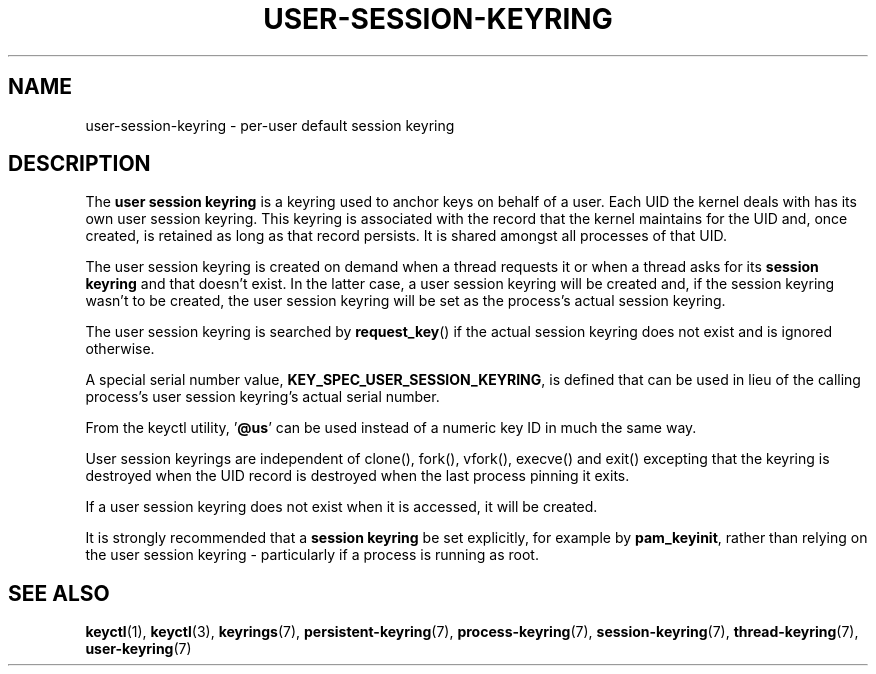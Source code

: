 .\"
.\" Copyright (C) 2014 Red Hat, Inc. All Rights Reserved.
.\" Written by David Howells (dhowells@redhat.com)
.\"
.\" %%%LICENSE_START(GPLv2+_SW_ONEPARA)
.\" This program is free software; you can redistribute it and/or
.\" modify it under the terms of the GNU General Public Licence
.\" as published by the Free Software Foundation; either version
.\" 2 of the Licence, or (at your option) any later version.
.\" %%%LICENSE_END
.\"
.TH "USER-SESSION-KEYRING" 7 2016-11-01 Linux "Linux Programmer's Manual"
.\"""""""""""""""""""""""""""""""""""""""""""""""""""""""""""""""""""""""""""""
.SH NAME
user-session-keyring \- per-user default session keyring
.SH DESCRIPTION
The
.B user session keyring
is a keyring used to anchor keys on behalf of a user.
Each UID the kernel
deals with has its own user session keyring.
This keyring is associated with
the record that the kernel maintains for the UID and, once created, is retained
as long as that record persists.
It is shared amongst all processes of that
UID.
.P
The user session keyring is created on demand when a thread requests it
or when a thread asks for its \fBsession keyring\fP and that doesn't exist.
In the latter case,
a user session keyring will be created and, if the session keyring
wasn't to be created, the user session keyring will be set as the process's
actual session keyring.
.P
The user session keyring is searched by \fBrequest_key\fP() if the actual
session keyring does not exist and is ignored otherwise.
.P
A special serial number value, \fBKEY_SPEC_USER_SESSION_KEYRING\fP, is defined
that can be used in lieu of the calling process's user session keyring's actual
serial number.
.P
From the keyctl utility, '\fB@us\fP' can be used instead of a numeric key ID in
much the same way.
.P
User session keyrings are independent of clone(), fork(), vfork(), execve() and
exit() excepting that the keyring is destroyed when the UID record is destroyed
when the last process pinning it exits.
.P
If a user session keyring does not exist when it is accessed, it will be
created.
.P
It is strongly recommended that a \fBsession keyring\fP be set explicitly, for
example by \fBpam_keyinit\fP, rather than relying on the user session keyring -
particularly if a process is running as root.
.\"""""""""""""""""""""""""""""""""""""""""""""""""""""""""""""""""""""""""""""
.SH SEE ALSO
.ad l
.nh
.BR keyctl (1),
.BR keyctl (3),
.BR keyrings (7),
.BR persistent\-keyring (7),
.BR process\-keyring (7),
.BR session\-keyring (7),
.BR thread\-keyring (7),
.BR user\-keyring (7)
